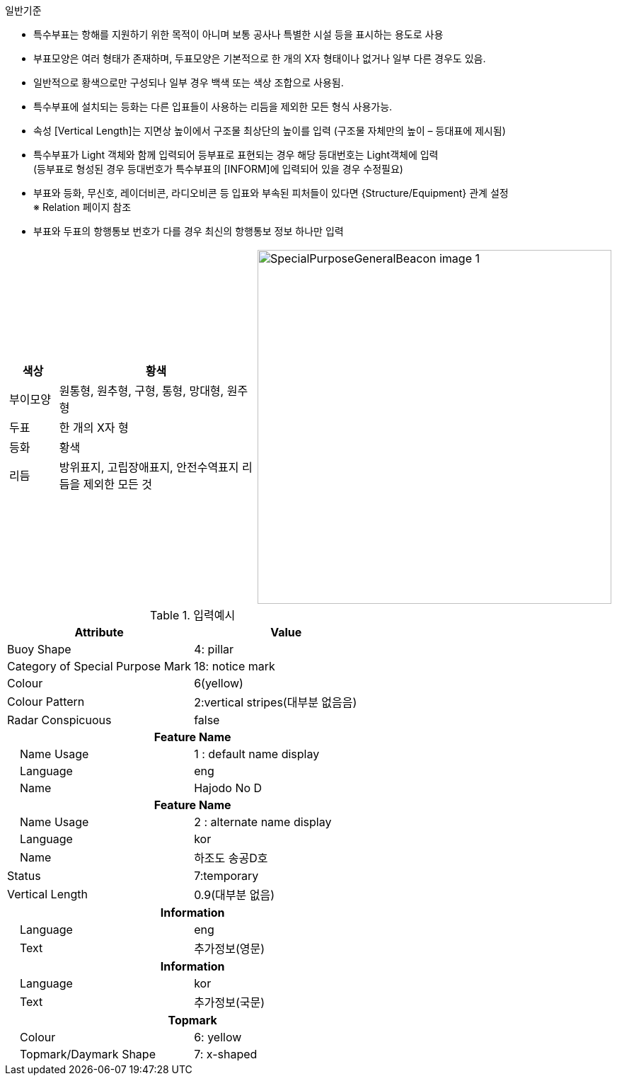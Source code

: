 // tag::SpecialPurposeGeneralBuoy[]

.일반기준
- 특수부표는 항해를 지원하기 위한 목적이 아니며 보통 공사나 특별한 시설 등을 표시하는 용도로 사용
- 부표모양은 여러 형태가 존재하며, 두표모양은 기본적으로 한 개의 X자 형태이나 없거나 일부 다른 경우도 있음.
- 일반적으로 황색으로만 구성되나 일부 경우 백색 또는 색상 조합으로 사용됨.
- 특수부표에 설치되는 등화는 다른 입표들이 사용하는 리듬을 제외한 모든 형식 사용가능.
- 속성 [Vertical Length]는 지면상 높이에서 구조물 최상단의 높이를 입력 (구조물 자체만의 높이 – 등대표에 제시됨)
- 특수부표가 Light 객체와 함께 입력되어 등부표로 표현되는 경우 해당 등대번호는 Light객체에 입력 +
   (등부표로 형성된 경우 등대번호가 특수부표의 [INFORM]에 입력되어 있을 경우 수정필요)
- 부표와 등화, 무신호, 레이더비콘, 라디오비콘 등 입표와 부속된 피처들이 있다면 {Structure/Equipment} 관계 설정 +
  ※ Relation 페이지 참조
 - 부표와 두표의 항행통보 번호가 다를 경우 최신의 항행통보 정보 하나만 입력

[cols="1,1" , frame=none , grid=none]
|===
a|
[cols="1,4", options="header"]
!===
!색상 ! 황색 
!부이모양 ! 원통형, 원추형, 구형, 통형, 망대형, 원주형
!두표 !한 개의 X자 형
!등화 !황색
!리듬 !방위표지, 고립장애표지, 안전수역표지 리듬을 제외한 모든 것
!===
a|
image:../images/SpecialPurposeGeneralBeacon_image-1.png[width=500]
|===

.입력예시
[cols="1,1" options="header"]
|===
|Attribute | Value
|Buoy Shape | 4: pillar
|Category of Special Purpose Mark | 18: notice mark
|Colour | 6(yellow)
|Colour Pattern | 2:vertical stripes(대부분 없음음)
|Radar Conspicuous | false
2+h|**Feature Name**
|    Name Usage|1 : default name display
|    Language|eng
|    Name|Hajodo No D
2+h|**Feature Name**
|    Name Usage|2 : alternate name display
|    Language|kor
|    Name|하조도 송공D호
|Status | 7:temporary
|Vertical Length | 0.9(대부분 없음)
2+h|**Information**
|    Language| eng
|    Text| 추가정보(영문)
2+h|**Information**
|    Language| kor
|    Text| 추가정보(국문)
2+h|**Topmark**
|    Colour| 6: yellow
|    Topmark/Daymark Shape|7: x-shaped
|===
// end::SpecialPurposeGeneralBuoy[]
